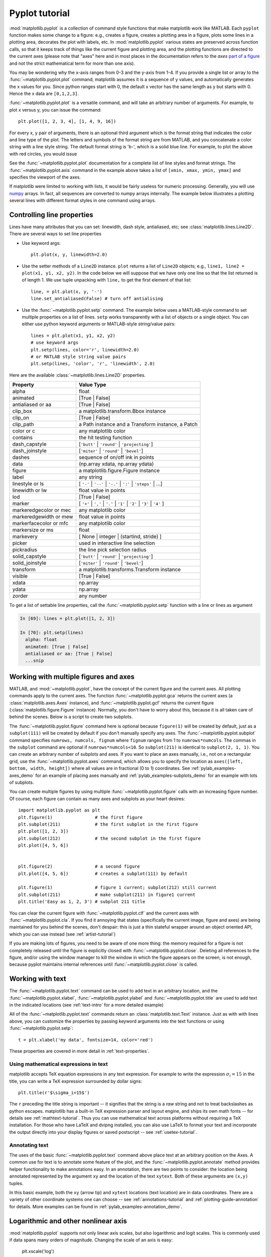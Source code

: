 .. _pyplot-tutorial:

***************
Pyplot tutorial
***************

:mod:`matplotlib.pyplot` is a collection of command style functions
that make matplotlib  work like MATLAB.
Each ``pyplot`` function makes
some change to a figure: e.g., creates a figure, creates a plotting area
in a figure, plots some lines in a plotting area, decorates the plot
with labels, etc.  In :mod:`matplotlib.pyplot` various states are preserved
across function calls, so that it keeps track of things like
the current figure and plotting area, and the plotting
functions are directed to the current axes (please note that "axes" here
and in most places in the documentation refers to the *axes*
`part of a figure <http://matplotlib.org/faq/usage_faq.html#parts-of-a-figure>`__
and not the strict mathematical term for more than one axis).

.. plot:: mpl_examples/pyplots/pyplot_simple.py
   :include-source:

You may be wondering why the x-axis ranges from 0-3 and the y-axis
from 1-4.  If you provide a single list or array to the
:func:`~matplotlib.pyplot.plot` command, matplotlib assumes it is a
sequence of y values, and automatically generates the x values for
you.  Since python ranges start with 0, the default x vector has the
same length as y but starts with 0.  Hence the x data are
``[0,1,2,3]``.

:func:`~matplotlib.pyplot.plot` is a versatile command, and will take
an arbitrary number of arguments.  For example, to plot x versus y,
you can issue the command::

    plt.plot([1, 2, 3, 4], [1, 4, 9, 16])

For every x, y pair of arguments, there is an optional third argument
which is the format string that indicates the color and line type of
the plot.  The letters and symbols of the format string are from
MATLAB, and you concatenate a color string with a line style string.
The default format string is 'b-', which is a solid blue line.  For
example, to plot the above with red circles, you would issue

.. plot:: mpl_examples/pyplots/pyplot_formatstr.py
   :include-source:

See the :func:`~matplotlib.pyplot.plot` documentation for a complete
list of line styles and format strings.  The
:func:`~matplotlib.pyplot.axis` command in the example above takes a
list of ``[xmin, xmax, ymin, ymax]`` and specifies the viewport of the
axes.

If matplotlib were limited to working with lists, it would be fairly
useless for numeric processing.  Generally, you will use `numpy
<http://numpy.scipy.org>`_ arrays.  In fact, all sequences are
converted to numpy arrays internally.  The example below illustrates a
plotting several lines with different format styles in one command
using arrays.

.. plot:: mpl_examples/pyplots/pyplot_three.py
   :include-source:

.. _controlling-line-properties:

Controlling line properties
===========================

Lines have many attributes that you can set: linewidth, dash style,
antialiased, etc; see :class:`matplotlib.lines.Line2D`.  There are
several ways to set line properties

* Use keyword args::

      plt.plot(x, y, linewidth=2.0)


* Use the setter methods of a ``Line2D`` instance.  ``plot`` returns a list
  of ``Line2D`` objects; e.g., ``line1, line2 = plot(x1, y1, x2, y2)``.  In the code
  below we will suppose that we have only
  one line so that the list returned is of length 1.  We use tuple unpacking with
  ``line,`` to get the first element of that list::

      line, = plt.plot(x, y, '-')
      line.set_antialiased(False) # turn off antialising

* Use the :func:`~matplotlib.pyplot.setp` command.  The example below
  uses a MATLAB-style command to set multiple properties
  on a list of lines.  ``setp`` works transparently with a list of objects
  or a single object.  You can either use python keyword arguments or
  MATLAB-style string/value pairs::

      lines = plt.plot(x1, y1, x2, y2)
      # use keyword args
      plt.setp(lines, color='r', linewidth=2.0)
      # or MATLAB style string value pairs
      plt.setp(lines, 'color', 'r', 'linewidth', 2.0)


Here are the available :class:`~matplotlib.lines.Line2D` properties.

======================  ==================================================
Property                Value Type
======================  ==================================================
alpha			float
animated		[True | False]
antialiased or aa	[True | False]
clip_box		a matplotlib.transform.Bbox instance
clip_on			[True | False]
clip_path		a Path instance and a Transform instance, a Patch
color or c		any matplotlib color
contains		the hit testing function
dash_capstyle		[``'butt'`` | ``'round'`` | ``'projecting'``]
dash_joinstyle		[``'miter'`` | ``'round'`` | ``'bevel'``]
dashes			sequence of on/off ink in points
data			(np.array xdata, np.array ydata)
figure			a matplotlib.figure.Figure instance
label			any string
linestyle or ls		[ ``'-'`` | ``'--'`` | ``'-.'`` | ``':'`` | ``'steps'`` | ...]
linewidth or lw		float value in points
lod			[True | False]
marker			[ ``'+'`` | ``','`` | ``'.'`` | ``'1'`` | ``'2'`` | ``'3'`` | ``'4'`` ]
markeredgecolor or mec	any matplotlib color
markeredgewidth or mew	float value in points
markerfacecolor or mfc	any matplotlib color
markersize or ms	float
markevery               [ None | integer | (startind, stride) ]
picker			used in interactive line selection
pickradius		the line pick selection radius
solid_capstyle		[``'butt'`` | ``'round'`` | ``'projecting'``]
solid_joinstyle		[``'miter'`` | ``'round'`` | ``'bevel'``]
transform		a matplotlib.transforms.Transform instance
visible			[True | False]
xdata			np.array
ydata			np.array
zorder			any number
======================  ==================================================

To get a list of settable line properties, call the
:func:`~matplotlib.pyplot.setp` function with a line or lines
as argument

.. sourcecode:: ipython

    In [69]: lines = plt.plot([1, 2, 3])

    In [70]: plt.setp(lines)
      alpha: float
      animated: [True | False]
      antialiased or aa: [True | False]
      ...snip

.. _multiple-figs-axes:

Working with multiple figures and axes
======================================


MATLAB, and :mod:`~matplotlib.pyplot`, have the concept of the current
figure and the current axes.  All plotting commands apply to the
current axes.  The function :func:`~matplotlib.pyplot.gca` returns the
current axes (a :class:`matplotlib.axes.Axes` instance), and
:func:`~matplotlib.pyplot.gcf` returns the current figure
(:class:`matplotlib.figure.Figure` instance). Normally, you don't have
to worry about this, because it is all taken care of behind the
scenes.  Below is a script to create two subplots.

.. plot:: mpl_examples/pyplots/pyplot_two_subplots.py
   :include-source:

The :func:`~matplotlib.pyplot.figure` command here is optional because
``figure(1)`` will be created by default, just as a ``subplot(111)``
will be created by default if you don't manually specify any axes.  The
:func:`~matplotlib.pyplot.subplot` command specifies ``numrows,
numcols, fignum`` where ``fignum`` ranges from 1 to
``numrows*numcols``.  The commas in the ``subplot`` command are
optional if ``numrows*numcols<10``.  So ``subplot(211)`` is identical
to ``subplot(2, 1, 1)``.  You can create an arbitrary number of subplots
and axes.  If you want to place an axes manually, i.e., not on a
rectangular grid, use the :func:`~matplotlib.pyplot.axes` command,
which allows you to specify the location as ``axes([left, bottom,
width, height])`` where all values are in fractional (0 to 1)
coordinates.  See :ref:`pylab_examples-axes_demo` for an example of
placing axes manually and :ref:`pylab_examples-subplots_demo` for an
example with lots of subplots.


You can create multiple figures by using multiple
:func:`~matplotlib.pyplot.figure` calls with an increasing figure
number.  Of course, each figure can contain as many axes and subplots
as your heart desires::

    import matplotlib.pyplot as plt
    plt.figure(1)                # the first figure
    plt.subplot(211)             # the first subplot in the first figure
    plt.plot([1, 2, 3])
    plt.subplot(212)             # the second subplot in the first figure
    plt.plot([4, 5, 6])


    plt.figure(2)                # a second figure
    plt.plot([4, 5, 6])          # creates a subplot(111) by default

    plt.figure(1)                # figure 1 current; subplot(212) still current
    plt.subplot(211)             # make subplot(211) in figure1 current
    plt.title('Easy as 1, 2, 3') # subplot 211 title

You can clear the current figure with :func:`~matplotlib.pyplot.clf`
and the current axes with :func:`~matplotlib.pyplot.cla`.  If you find
it annoying that states (specifically the current image, figure and axes)
are being maintained for you behind the scenes, don't despair: this is just a thin
stateful wrapper around an object oriented API, which you can use
instead (see :ref:`artist-tutorial`)

If you are making lots of figures, you need to be aware of one
more thing: the memory required for a figure is not completely
released until the figure is explicitly closed with
:func:`~matplotlib.pyplot.close`.  Deleting all references to the
figure, and/or using the window manager to kill the window in which
the figure appears on the screen, is not enough, because pyplot
maintains internal references until :func:`~matplotlib.pyplot.close`
is called.

.. _working-with-text:

Working with text
=================

The :func:`~matplotlib.pyplot.text` command can be used to add text in
an arbitrary location, and the :func:`~matplotlib.pyplot.xlabel`,
:func:`~matplotlib.pyplot.ylabel` and :func:`~matplotlib.pyplot.title`
are used to add text in the indicated locations (see :ref:`text-intro`
for a more detailed example)

.. plot:: mpl_examples/pyplots/pyplot_text.py
   :include-source:


All of the :func:`~matplotlib.pyplot.text` commands return an
:class:`matplotlib.text.Text` instance.  Just as with with lines
above, you can customize the properties by passing keyword arguments
into the text functions or using :func:`~matplotlib.pyplot.setp`::

  t = plt.xlabel('my data', fontsize=14, color='red')

These properties are covered in more detail in :ref:`text-properties`.


Using mathematical expressions in text
--------------------------------------

matplotlib accepts TeX equation expressions in any text expression.
For example to write the expression :math:`\sigma_i=15` in the title,
you can write a TeX expression surrounded by dollar signs::

    plt.title(r'$\sigma_i=15$')

The ``r`` preceding the title string is important -- it signifies
that the string is a *raw* string and not to treat backslashes as
python escapes.  matplotlib has a built-in TeX expression parser and
layout engine, and ships its own math fonts -- for details see
:ref:`mathtext-tutorial`.  Thus you can use mathematical text across platforms
without requiring a TeX installation.  For those who have LaTeX and
dvipng installed, you can also use LaTeX to format your text and
incorporate the output directly into your display figures or saved
postscript -- see :ref:`usetex-tutorial`.


Annotating text
---------------

The uses of the basic :func:`~matplotlib.pyplot.text` command above
place text at an arbitrary position on the Axes.  A common use for
text is to annotate some feature of the plot, and the
:func:`~matplotlib.pyplot.annotate` method provides helper
functionality to make annotations easy.  In an annotation, there are
two points to consider: the location being annotated represented by
the argument ``xy`` and the location of the text ``xytext``.  Both of
these arguments are ``(x,y)`` tuples.

.. plot:: mpl_examples/pyplots/pyplot_annotate.py
   :include-source:

In this basic example, both the ``xy`` (arrow tip) and ``xytext``
locations (text location) are in data coordinates.  There are a
variety of other coordinate systems one can choose -- see
:ref:`annotations-tutorial` and :ref:`plotting-guide-annotation` for
details.  More examples can be found in
:ref:`pylab_examples-annotation_demo`.


Logarithmic and other nonlinear axis
====================================

:mod:`matplotlib.pyplot` supports not only linear axis scales, but also
logarithmic and logit scales. This is commonly used if data spans many orders
of magnitude. Changing the scale of an axis is easy:

    plt.xscale('log')

An example of four plots with the same data and different scales for the y axis
is shown below.

.. plot:: mpl_examples/pyplots/pyplot_scales.py
   :include-source:

It is also possible to add your own scale, see :ref:`adding-new-scales` for
details.
